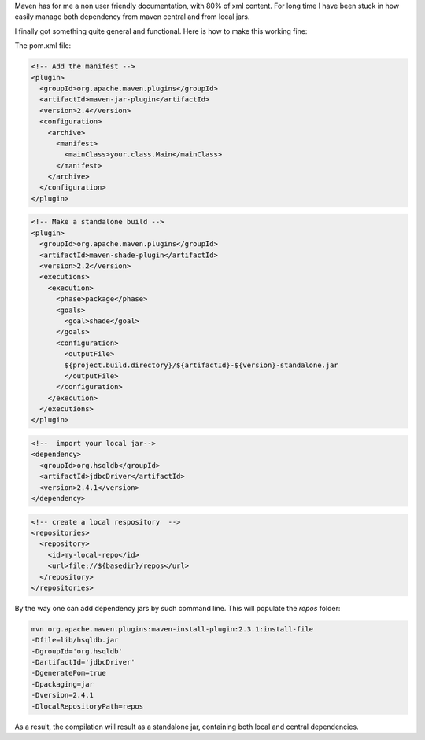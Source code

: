 .. title: Managing local jars with maven
.. slug: maven-local
.. date: Jun 02, 2018
.. tags: maven
.. author: Nicolas Paris
.. link: 
.. description:
.. category: java


Maven has for me a non user friendly documentation, with 80% of xml content.
For long time I have been stuck in how easily manage both dependency from maven
central and from local jars.

.. END_TEASER

I finally got something quite general and functional. Here is how to make this
working fine:

The pom.xml file:

.. code-block:: xml
        
  <!-- Add the manifest -->
  <plugin>
    <groupId>org.apache.maven.plugins</groupId>
    <artifactId>maven-jar-plugin</artifactId>
    <version>2.4</version>
    <configuration>
      <archive>
        <manifest>
          <mainClass>your.class.Main</mainClass>
        </manifest>
      </archive>
    </configuration>
  </plugin>

.. code-block:: xml
        
  <!-- Make a standalone build -->
  <plugin>
    <groupId>org.apache.maven.plugins</groupId>
    <artifactId>maven-shade-plugin</artifactId>
    <version>2.2</version>
    <executions>
      <execution>
        <phase>package</phase>
        <goals>
          <goal>shade</goal>
        </goals>
        <configuration>
          <outputFile>
          ${project.build.directory}/${artifactId}-${version}-standalone.jar
          </outputFile>
        </configuration>
      </execution>
    </executions>
  </plugin>

.. code-block:: xml
        
  <!--  import your local jar-->
  <dependency>
    <groupId>org.hsqldb</groupId>
    <artifactId>jdbcDriver</artifactId>
    <version>2.4.1</version>
  </dependency>

.. code-block:: xml
        
  <!-- create a local respository  -->
  <repositories>
    <repository>
      <id>my-local-repo</id>
      <url>file://${basedir}/repos</url>
    </repository>
  </repositories>

By the way one can add dependency jars by such command line. This will populate the *repos* folder:

.. code-block:: bash

        mvn org.apache.maven.plugins:maven-install-plugin:2.3.1:install-file 
        -Dfile=lib/hsqldb.jar 
        -DgroupId='org.hsqldb' 
        -DartifactId='jdbcDriver' 
        -DgeneratePom=true 
        -Dpackaging=jar 
        -Dversion=2.4.1 
        -DlocalRepositoryPath=repos

As a result, the compilation will result as a standalone jar, containing both
local and central dependencies.
